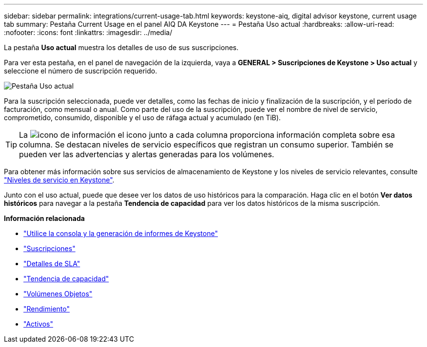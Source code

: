 ---
sidebar: sidebar 
permalink: integrations/current-usage-tab.html 
keywords: keystone-aiq, digital advisor keystone, current usage tab 
summary: Pestaña Current Usage en el panel AIQ DA Keystone 
---
= Pestaña Uso actual
:hardbreaks:
:allow-uri-read: 
:nofooter: 
:icons: font
:linkattrs: 
:imagesdir: ../media/


[role="lead"]
La pestaña *Uso actual* muestra los detalles de uso de sus suscripciones.

Para ver esta pestaña, en el panel de navegación de la izquierda, vaya a *GENERAL > Suscripciones de Keystone > Uso actual* y seleccione el número de suscripción requerido.

image:aiq-ks-dtls.png["Pestaña Uso actual"]

Para la suscripción seleccionada, puede ver detalles, como las fechas de inicio y finalización de la suscripción, y el período de facturación, como mensual o anual. Como parte del uso de la suscripción, puede ver el nombre de nivel de servicio, comprometido, consumido, disponible y el uso de ráfaga actual y acumulado (en TiB).


TIP: La image:icon-info.png["icono de información"] el icono junto a cada columna proporciona información completa sobre esa columna. Se destacan niveles de servicio específicos que registran un consumo superior. También se pueden ver las advertencias y alertas generadas para los volúmenes.

Para obtener más información sobre sus servicios de almacenamiento de Keystone y los niveles de servicio relevantes, consulte link:../concepts/service-levels.html["Niveles de servicio en Keystone"].

Junto con el uso actual, puede que desee ver los datos de uso históricos para la comparación. Haga clic en el botón *Ver datos históricos* para navegar a la pestaña *Tendencia de capacidad* para ver los datos históricos de la misma suscripción.

*Información relacionada*

* link:../integrations/aiq-keystone-details.html["Utilice la consola y la generación de informes de Keystone"]
* link:../integrations/subscriptions-tab.html["Suscripciones"]
* link:../integrations/sla-details-tab.html["Detalles de SLA"]
* link:../integrations/capacity-trend-tab.html["Tendencia de capacidad"]
* link:../integrations/volumes-objects-tab.html["Volúmenes  Objetos"]
* link:../integrations/performance-tab.html["Rendimiento"]
* link:../integrations/assets-tab.html["Activos"]

